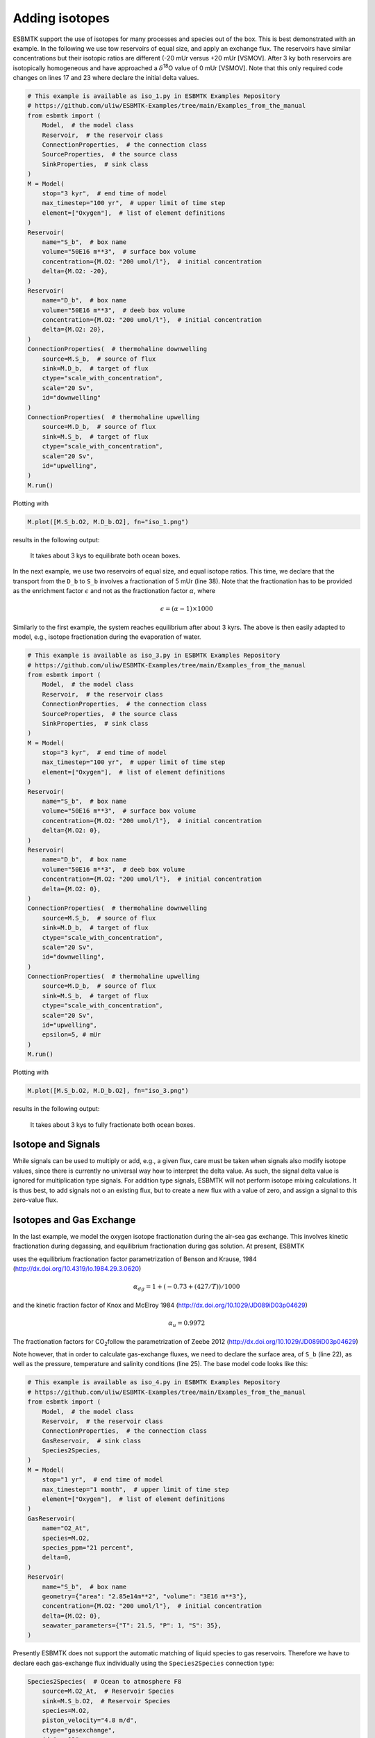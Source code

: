 


Adding isotopes
---------------

ESBMTK support the use of isotopes for many processes and species out of the box. This is best demonstrated with an example. In the following we use tow reservoirs of equal size, and apply an exchange flux. The reservoirs have similar concentrations but their isotopic ratios are different (-20 mUr versus +20 mUr [VSMOV].  After 3 ky both reservoirs are isotopically homogeneous and have approached a :math:`\delta`\ :sup:`18`\O value of 0 mUr  [VSMOV]. Note that this only required code changes on lines 17 and 23 where declare the initial delta values.

.. code:: ipython

    # This example is available as iso_1.py in ESBMTK Examples Repository
    # https://github.com/uliw/ESBMTK-Examples/tree/main/Examples_from_the_manual
    from esbmtk import (
        Model,  # the model class
        Reservoir,  # the reservoir class
        ConnectionProperties,  # the connection class
        SourceProperties,  # the source class
        SinkProperties,  # sink class
    )
    M = Model(
        stop="3 kyr",  # end time of model
        max_timestep="100 yr",  # upper limit of time step
        element=["Oxygen"],  # list of element definitions
    )
    Reservoir(
        name="S_b",  # box name
        volume="50E16 m**3",  # surface box volume
        concentration={M.O2: "200 umol/l"},  # initial concentration
        delta={M.O2: -20},
    )
    Reservoir(
        name="D_b",  # box name
        volume="50E16 m**3",  # deeb box volume
        concentration={M.O2: "200 umol/l"},  # initial concentration
        delta={M.O2: 20},
    )
    ConnectionProperties(  # thermohaline downwelling
        source=M.S_b,  # source of flux
        sink=M.D_b,  # target of flux
        ctype="scale_with_concentration",
        scale="20 Sv",
        id="downwelling"
    )
    ConnectionProperties(  # thermohaline upwelling
        source=M.D_b,  # source of flux
        sink=M.S_b,  # target of flux
        ctype="scale_with_concentration",
        scale="20 Sv",
        id="upwelling",
    )
    M.run()

Plotting with

.. code:: ipython

    M.plot([M.S_b.O2, M.D_b.O2], fn="iso_1.png")

results in the following output:

.. _iso1:

.. figure:: ./iso_1.png
    :width: 400


    It takes about 3 kys to equilibrate both ocean boxes.


In the next example, we use two reservoirs of equal size, and equal isotope ratios. This time, we declare that the transport from the ``D_b`` to ``S_b`` involves a fractionation of 5 mUr (line 38). Note that the fractionation has to be provided as the enrichment factor :math:`\epsilon` and not as the fractionation factor :math:`\alpha`, where 


.. math::

    \epsilon = (\alpha -1) \times 1000


Similarly to the first example, the system reaches equilibrium after about 3 kyrs. The above is then easily adapted to model, e.g., isotope fractionation during the evaporation of water.

.. code:: ipython
    :name: iso3code

    # This example is available as iso_3.py in ESBMTK Examples Repository
    # https://github.com/uliw/ESBMTK-Examples/tree/main/Examples_from_the_manual
    from esbmtk import (
        Model,  # the model class
        Reservoir,  # the reservoir class
        ConnectionProperties,  # the connection class
        SourceProperties,  # the source class
        SinkProperties,  # sink class
    )
    M = Model(
        stop="3 kyr",  # end time of model
        max_timestep="100 yr",  # upper limit of time step
        element=["Oxygen"],  # list of element definitions
    )
    Reservoir(
        name="S_b",  # box name
        volume="50E16 m**3",  # surface box volume
        concentration={M.O2: "200 umol/l"},  # initial concentration
        delta={M.O2: 0},
    )
    Reservoir(
        name="D_b",  # box name
        volume="50E16 m**3",  # deeb box volume
        concentration={M.O2: "200 umol/l"},  # initial concentration
        delta={M.O2: 0},
    )
    ConnectionProperties(  # thermohaline downwelling
        source=M.S_b,  # source of flux
        sink=M.D_b,  # target of flux
        ctype="scale_with_concentration",
        scale="20 Sv",
        id="downwelling",
    )
    ConnectionProperties(  # thermohaline upwelling
        source=M.D_b,  # source of flux
        sink=M.S_b,  # target of flux
        ctype="scale_with_concentration",
        scale="20 Sv",
        id="upwelling",
        epsilon=5, # mUr
    )
    M.run()

Plotting with 

.. code:: ipython

    M.plot([M.S_b.O2, M.D_b.O2], fn="iso_3.png")

results in the following output:

.. _iso:

.. figure:: ./iso_3.png
    :width: 400


    It takes about 3 kys to fully fractionate both ocean boxes.

Isotope and Signals
~~~~~~~~~~~~~~~~~~~

While signals can be used to multiply or add, e.g., a given flux, care must be taken when signals also modify isotope values, since there is currently no universal way how to interpret the delta value. As such, the signal delta value is ignored for multiplication type signals. For addition type signals, ESBMTK will not perform isotope mixing calculations. It is thus best, to add signals not o an existing flux, but to create a new flux with a value of zero, and assign a signal to this zero-value flux.

Isotopes and Gas Exchange
~~~~~~~~~~~~~~~~~~~~~~~~~

In the last example, we model the oxygen isotope fractionation during the air-sea gas exchange. This involves kinetic fractionation during degassing, and equilibrium fractionation during gas solution. At present, ESBMTK

uses the equilibrium fractionation factor parametrization of  Benson and Krause, 1984 (`http://dx.doi.org/10.4319/lo.1984.29.3.0620 <http://dx.doi.org/10.4319/lo.1984.29.3.0620>`_)



.. math::

    \alpha_{dg}=  1 + (-0.73 + (427 / T)) / 1000

and the kinetic fraction factor of Knox and  McElroy 1984 (`http://dx.doi.org/10.1029/JD089iD03p04629 <http://dx.doi.org/10.1029/JD089iD03p04629>`_)



.. math::

    \alpha_u =  0.9972

The fractionation factors for CO\ :sub:`2`\ follow the parametrization of Zeebe 2012 (`http://dx.doi.org/10.1029/JD089iD03p04629 <http://dx.doi.org/10.1029/JD089iD03p04629>`_)

Note however, that in order to calculate gas-exchange fluxes, we need to declare the surface area, of ``S_b`` (line 22), as well as the pressure, temperature and salinity conditions (line 25). The base model code looks like this: 

.. code:: ipython
    :name: iso4code

    # This example is available as iso_4.py in ESBMTK Examples Repository
    # https://github.com/uliw/ESBMTK-Examples/tree/main/Examples_from_the_manual
    from esbmtk import (
        Model,  # the model class
        Reservoir,  # the reservoir class
        ConnectionProperties,  # the connection class
        GasReservoir,  # sink class
        Species2Species,
    )
    M = Model(
        stop="1 yr",  # end time of model
        max_timestep="1 month",  # upper limit of time step
        element=["Oxygen"],  # list of element definitions
    )
    GasReservoir(
        name="O2_At",
        species=M.O2,
        species_ppm="21 percent",
        delta=0,
    )
    Reservoir(
        name="S_b",  # box name
        geometry={"area": "2.85e14m**2", "volume": "3E16 m**3"},
        concentration={M.O2: "200 umol/l"},  # initial concentration
        delta={M.O2: 0},
        seawater_parameters={"T": 21.5, "P": 1, "S": 35},
    )

Presently ESBMTK does not support the automatic matching of liquid species to gas reservoirs. Therefore we have to declare each gas-exchange flux individually using the ``Species2Species`` connection type:

.. code:: ipython
    :name: iso4codegx

    Species2Species(  # Ocean to atmosphere F8
        source=M.O2_At,  # Reservoir Species
        sink=M.S_b.O2,  # Reservoir Species
        species=M.O2,
        piston_velocity="4.8 m/d",
        ctype="gasexchange",
        id="ex_O2",
    )
    M.run()

In the following example the atmosphere equilibrates withe the surface ocean within a couple of months.
plotting with

.. code:: ipython

    M.plot([M.S_b.O2, M.O2_At], fn="iso_4.png")

results in the following output:

.. _iso4:

.. figure:: ./iso_4.png
    :width: 400


    It takes about 3 kys to fully fractionate both ocean boxes.

Using user supplied parametrizations and custom species for gas exchange reactions.
~~~~~~~~~~~~~~~~~~~~~~~~~~~~~~~~~~~~~~~~~~~~~~~~~~~~~~~~~~~~~~~~~~~~~~~~~~~~~~~~~~~

Currently ESBMTK provides useful defaults for CO\ :sub:`2`\ and O\ :sub:`2`\, but other gas species (or parametrizations) can be easily added. 
Users can provide their own fractionation factor parametrizations by providing their own values to the connection object. To make simple example that considers fixed values:

.. code:: ipython
    :name: iso5

    Species2Species(  # Ocean to atmosphere F8
        source=M.O2_At,  # Reservoir Species
        sink=M.S_b.O2,  # Reservoir Species
        species=M.O2,
        solubility="1098 mmol/(m^3 * atm)",  # solubility
        a_u=0.9972,  # kinetic fractionation factor
        a_dg=1.00073,  # equilibrium fractionation factor
        piston_velocity="4.8 m/d",
        ctype="gasexchange",
        id="ex_O2",
    )

Note that in the above case, the ESBMTK will automatically correct the
solubility value for water vapor pressure.  For carbon there is another variable
that defines the fractionation between CO\ :sub:`2`\aq and HCO\ :sub:`3`\ \ :sup:`-`\ (``a_db`` the
fractionation between HCO\ :sub:`3`\ \ :sup:`-`\ and CO\ :sub:`3`\ \ :sup:`2-`\ ) is currently not considered by ESBMTK.
